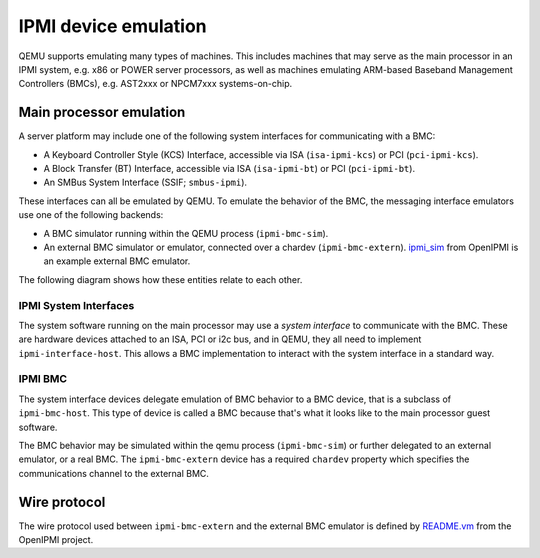 =====================
IPMI device emulation
=====================

QEMU supports emulating many types of machines. This includes machines that may
serve as the main processor in an IPMI system, e.g. x86 or POWER server
processors, as well as machines emulating ARM-based Baseband Management
Controllers (BMCs), e.g. AST2xxx or NPCM7xxx systems-on-chip.

Main processor emulation
========================

A server platform may include one of the following system interfaces for
communicating with a BMC:

* A Keyboard Controller Style (KCS) Interface, accessible via ISA
  (``isa-ipmi-kcs``) or PCI (``pci-ipmi-kcs``).
* A Block Transfer (BT) Interface, accessible via ISA (``isa-ipmi-bt``) or PCI
  (``pci-ipmi-bt``).
* An SMBus System Interface (SSIF; ``smbus-ipmi``).

These interfaces can all be emulated by QEMU. To emulate the behavior of the
BMC, the messaging interface emulators use one of the following backends:

* A BMC simulator running within the QEMU process (``ipmi-bmc-sim``).
* An external BMC simulator or emulator, connected over a chardev
  (``ipmi-bmc-extern``). `ipmi_sim
  <https://sourceforge.net/p/openipmi/code/ci//master/tree/lanserv/README.ipmi_sim>`_
  from OpenIPMI is an example external BMC emulator.

The following diagram shows how these entities relate to each other.

.. blockdiag::

    blockdiag main_processor_ipmi {
        orientation = portrait
        default_group_color = "none";
        class msgif [color = lightblue];
        class bmc [color = salmon];

        ipmi_sim [color="aquamarine", label="External BMC"]
        ipmi-bmc-extern <-> ipmi_sim [label="chardev"];

        group {
            orientation = portrait

            ipmi-interface <-> ipmi-bmc;

            group {
                orientation = portrait

                ipmi-interface [class = "msgif"];
                isa-ipmi-kcs [class="msgif", stacked];

                ipmi-interface <- isa-ipmi-kcs [hstyle = generalization];
            }


            group {
                orientation = portrait

                ipmi-bmc [class = "bmc"];
                ipmi-bmc-sim [class="bmc"];
                ipmi-bmc-extern [class="bmc"];

                ipmi-bmc <- ipmi-bmc-sim [hstyle = generalization];
                ipmi-bmc <- ipmi-bmc-extern [hstyle = generalization];
            }

        }
    }

IPMI System Interfaces
----------------------

The system software running on the main processor may use a *system interface*
to communicate with the BMC. These are hardware devices attached to an ISA, PCI
or i2c bus, and in QEMU, they all need to implement ``ipmi-interface-host``.
This allows a BMC implementation to interact with the system interface in a
standard way.

IPMI BMC
--------

The system interface devices delegate emulation of BMC behavior to a BMC
device, that is a subclass of ``ipmi-bmc-host``. This type of device is called
a BMC because that's what it looks like to the main processor guest software.

The BMC behavior may be simulated within the qemu process (``ipmi-bmc-sim``) or
further delegated to an external emulator, or a real BMC. The
``ipmi-bmc-extern`` device has a required ``chardev`` property which specifies
the communications channel to the external BMC.

Wire protocol
=============

The wire protocol used between ``ipmi-bmc-extern`` and the external BMC
emulator is defined by `README.vm
<https://sourceforge.net/p/openipmi/code/ci/master/tree/lanserv/README.vm>`_
from the OpenIPMI project.
